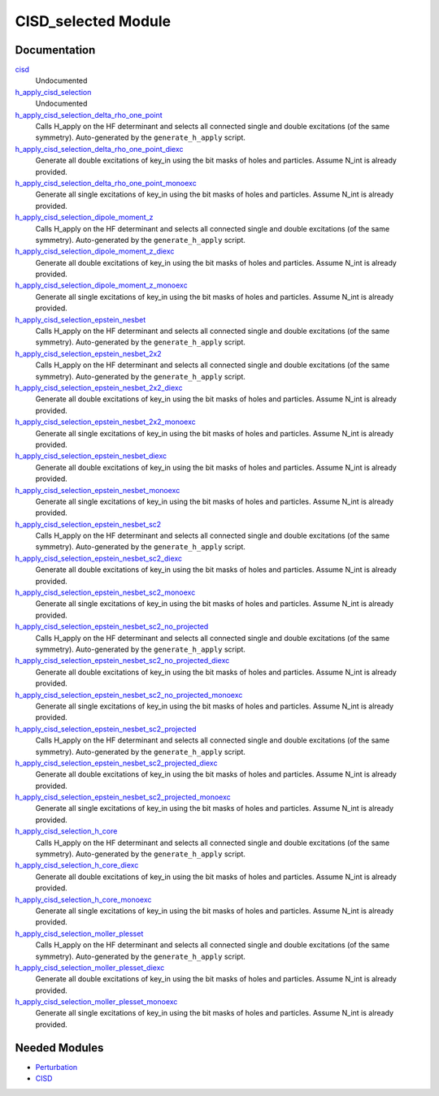 ====================
CISD_selected Module
====================

Documentation
=============

.. Do not edit this section. It was auto-generated from the
.. by the `update_README.py` script.

`cisd <http://github.com/LCPQ/quantum_package/tree/master/src/CISD_selected/cisd_selection.irp.f#L1>`_
  Undocumented


`h_apply_cisd_selection <http://github.com/LCPQ/quantum_package/tree/master/src/CISD_selected/H_apply.irp.f#L13>`_
  Undocumented


`h_apply_cisd_selection_delta_rho_one_point <http://github.com/LCPQ/quantum_package/tree/master/src/CISD_selected/H_apply.irp.f_shell_10#L1283>`_
  Calls H_apply on the HF determinant and selects all connected single and double
  excitations (of the same symmetry). Auto-generated by the ``generate_h_apply`` script.


`h_apply_cisd_selection_delta_rho_one_point_diexc <http://github.com/LCPQ/quantum_package/tree/master/src/CISD_selected/H_apply.irp.f_shell_10#L765>`_
  Generate all double excitations of key_in using the bit masks of holes and
  particles.
  Assume N_int is already provided.


`h_apply_cisd_selection_delta_rho_one_point_monoexc <http://github.com/LCPQ/quantum_package/tree/master/src/CISD_selected/H_apply.irp.f_shell_10#L1088>`_
  Generate all single excitations of key_in using the bit masks of holes and
  particles.
  Assume N_int is already provided.


`h_apply_cisd_selection_dipole_moment_z <http://github.com/LCPQ/quantum_package/tree/master/src/CISD_selected/H_apply.irp.f_shell_10#L6631>`_
  Calls H_apply on the HF determinant and selects all connected single and double
  excitations (of the same symmetry). Auto-generated by the ``generate_h_apply`` script.


`h_apply_cisd_selection_dipole_moment_z_diexc <http://github.com/LCPQ/quantum_package/tree/master/src/CISD_selected/H_apply.irp.f_shell_10#L6113>`_
  Generate all double excitations of key_in using the bit masks of holes and
  particles.
  Assume N_int is already provided.


`h_apply_cisd_selection_dipole_moment_z_monoexc <http://github.com/LCPQ/quantum_package/tree/master/src/CISD_selected/H_apply.irp.f_shell_10#L6436>`_
  Generate all single excitations of key_in using the bit masks of holes and
  particles.
  Assume N_int is already provided.


`h_apply_cisd_selection_epstein_nesbet <http://github.com/LCPQ/quantum_package/tree/master/src/CISD_selected/H_apply.irp.f_shell_10#L5103>`_
  Calls H_apply on the HF determinant and selects all connected single and double
  excitations (of the same symmetry). Auto-generated by the ``generate_h_apply`` script.


`h_apply_cisd_selection_epstein_nesbet_2x2 <http://github.com/LCPQ/quantum_package/tree/master/src/CISD_selected/H_apply.irp.f_shell_10#L5867>`_
  Calls H_apply on the HF determinant and selects all connected single and double
  excitations (of the same symmetry). Auto-generated by the ``generate_h_apply`` script.


`h_apply_cisd_selection_epstein_nesbet_2x2_diexc <http://github.com/LCPQ/quantum_package/tree/master/src/CISD_selected/H_apply.irp.f_shell_10#L5349>`_
  Generate all double excitations of key_in using the bit masks of holes and
  particles.
  Assume N_int is already provided.


`h_apply_cisd_selection_epstein_nesbet_2x2_monoexc <http://github.com/LCPQ/quantum_package/tree/master/src/CISD_selected/H_apply.irp.f_shell_10#L5672>`_
  Generate all single excitations of key_in using the bit masks of holes and
  particles.
  Assume N_int is already provided.


`h_apply_cisd_selection_epstein_nesbet_diexc <http://github.com/LCPQ/quantum_package/tree/master/src/CISD_selected/H_apply.irp.f_shell_10#L4585>`_
  Generate all double excitations of key_in using the bit masks of holes and
  particles.
  Assume N_int is already provided.


`h_apply_cisd_selection_epstein_nesbet_monoexc <http://github.com/LCPQ/quantum_package/tree/master/src/CISD_selected/H_apply.irp.f_shell_10#L4908>`_
  Generate all single excitations of key_in using the bit masks of holes and
  particles.
  Assume N_int is already provided.


`h_apply_cisd_selection_epstein_nesbet_sc2 <http://github.com/LCPQ/quantum_package/tree/master/src/CISD_selected/H_apply.irp.f_shell_10#L4339>`_
  Calls H_apply on the HF determinant and selects all connected single and double
  excitations (of the same symmetry). Auto-generated by the ``generate_h_apply`` script.


`h_apply_cisd_selection_epstein_nesbet_sc2_diexc <http://github.com/LCPQ/quantum_package/tree/master/src/CISD_selected/H_apply.irp.f_shell_10#L3821>`_
  Generate all double excitations of key_in using the bit masks of holes and
  particles.
  Assume N_int is already provided.


`h_apply_cisd_selection_epstein_nesbet_sc2_monoexc <http://github.com/LCPQ/quantum_package/tree/master/src/CISD_selected/H_apply.irp.f_shell_10#L4144>`_
  Generate all single excitations of key_in using the bit masks of holes and
  particles.
  Assume N_int is already provided.


`h_apply_cisd_selection_epstein_nesbet_sc2_no_projected <http://github.com/LCPQ/quantum_package/tree/master/src/CISD_selected/H_apply.irp.f_shell_10#L3575>`_
  Calls H_apply on the HF determinant and selects all connected single and double
  excitations (of the same symmetry). Auto-generated by the ``generate_h_apply`` script.


`h_apply_cisd_selection_epstein_nesbet_sc2_no_projected_diexc <http://github.com/LCPQ/quantum_package/tree/master/src/CISD_selected/H_apply.irp.f_shell_10#L3057>`_
  Generate all double excitations of key_in using the bit masks of holes and
  particles.
  Assume N_int is already provided.


`h_apply_cisd_selection_epstein_nesbet_sc2_no_projected_monoexc <http://github.com/LCPQ/quantum_package/tree/master/src/CISD_selected/H_apply.irp.f_shell_10#L3380>`_
  Generate all single excitations of key_in using the bit masks of holes and
  particles.
  Assume N_int is already provided.


`h_apply_cisd_selection_epstein_nesbet_sc2_projected <http://github.com/LCPQ/quantum_package/tree/master/src/CISD_selected/H_apply.irp.f_shell_10#L2811>`_
  Calls H_apply on the HF determinant and selects all connected single and double
  excitations (of the same symmetry). Auto-generated by the ``generate_h_apply`` script.


`h_apply_cisd_selection_epstein_nesbet_sc2_projected_diexc <http://github.com/LCPQ/quantum_package/tree/master/src/CISD_selected/H_apply.irp.f_shell_10#L2293>`_
  Generate all double excitations of key_in using the bit masks of holes and
  particles.
  Assume N_int is already provided.


`h_apply_cisd_selection_epstein_nesbet_sc2_projected_monoexc <http://github.com/LCPQ/quantum_package/tree/master/src/CISD_selected/H_apply.irp.f_shell_10#L2616>`_
  Generate all single excitations of key_in using the bit masks of holes and
  particles.
  Assume N_int is already provided.


`h_apply_cisd_selection_h_core <http://github.com/LCPQ/quantum_package/tree/master/src/CISD_selected/H_apply.irp.f_shell_10#L2047>`_
  Calls H_apply on the HF determinant and selects all connected single and double
  excitations (of the same symmetry). Auto-generated by the ``generate_h_apply`` script.


`h_apply_cisd_selection_h_core_diexc <http://github.com/LCPQ/quantum_package/tree/master/src/CISD_selected/H_apply.irp.f_shell_10#L1529>`_
  Generate all double excitations of key_in using the bit masks of holes and
  particles.
  Assume N_int is already provided.


`h_apply_cisd_selection_h_core_monoexc <http://github.com/LCPQ/quantum_package/tree/master/src/CISD_selected/H_apply.irp.f_shell_10#L1852>`_
  Generate all single excitations of key_in using the bit masks of holes and
  particles.
  Assume N_int is already provided.


`h_apply_cisd_selection_moller_plesset <http://github.com/LCPQ/quantum_package/tree/master/src/CISD_selected/H_apply.irp.f_shell_10#L519>`_
  Calls H_apply on the HF determinant and selects all connected single and double
  excitations (of the same symmetry). Auto-generated by the ``generate_h_apply`` script.


`h_apply_cisd_selection_moller_plesset_diexc <http://github.com/LCPQ/quantum_package/tree/master/src/CISD_selected/H_apply.irp.f_shell_10#L1>`_
  Generate all double excitations of key_in using the bit masks of holes and
  particles.
  Assume N_int is already provided.


`h_apply_cisd_selection_moller_plesset_monoexc <http://github.com/LCPQ/quantum_package/tree/master/src/CISD_selected/H_apply.irp.f_shell_10#L324>`_
  Generate all single excitations of key_in using the bit masks of holes and
  particles.
  Assume N_int is already provided.

Needed Modules
==============

.. Do not edit this section. It was auto-generated from the
.. by the `update_README.py` script.

.. image:: tree_dependency.png

* `Perturbation <http://github.com/LCPQ/quantum_package/tree/master/src/Perturbation>`_
* `CISD <http://github.com/LCPQ/quantum_package/tree/master/src/CISD>`_

